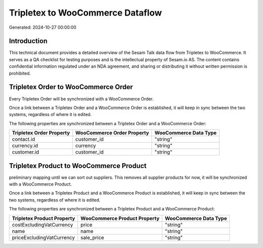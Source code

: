 =================================
Tripletex to WooCommerce Dataflow
=================================

Generated: 2024-10-27 00:00:00

Introduction
------------

This technical document provides a detailed overview of the Sesam Talk data flow from Tripletex to WooCommerce. It serves as a QA checklist for testing purposes and is the intellectual property of Sesam.io AS. The content contains confidential information regulated under an NDA agreement, and sharing or distributing it without written permission is prohibited.

Tripletex Order to WooCommerce Order
------------------------------------
Every Tripletex Order will be synchronized with a WooCommerce Order.

Once a link between a Tripletex Order and a WooCommerce Order is established, it will keep in sync between the two systems, regardless of where it is edited.

The following properties are synchronized between a Tripletex Order and a WooCommerce Order:

.. list-table::
   :header-rows: 1

   * - Tripletex Order Property
     - WooCommerce Order Property
     - WooCommerce Data Type
   * - contact.id
     - customer_id
     - "string"
   * - currency.id
     - currency
     - "string"
   * - customer.id
     - customer_id
     - "string"


Tripletex Product to WooCommerce Product
----------------------------------------
preliminary mapping until we can sort out suppliers. This removes all supplier products for now, it  will be synchronized with a WooCommerce Product.

Once a link between a Tripletex Product and a WooCommerce Product is established, it will keep in sync between the two systems, regardless of where it is edited.

The following properties are synchronized between a Tripletex Product and a WooCommerce Product:

.. list-table::
   :header-rows: 1

   * - Tripletex Product Property
     - WooCommerce Product Property
     - WooCommerce Data Type
   * - costExcludingVatCurrency
     - price
     - "string"
   * - name
     - name
     - "string"
   * - priceExcludingVatCurrency
     - sale_price
     - "string"

